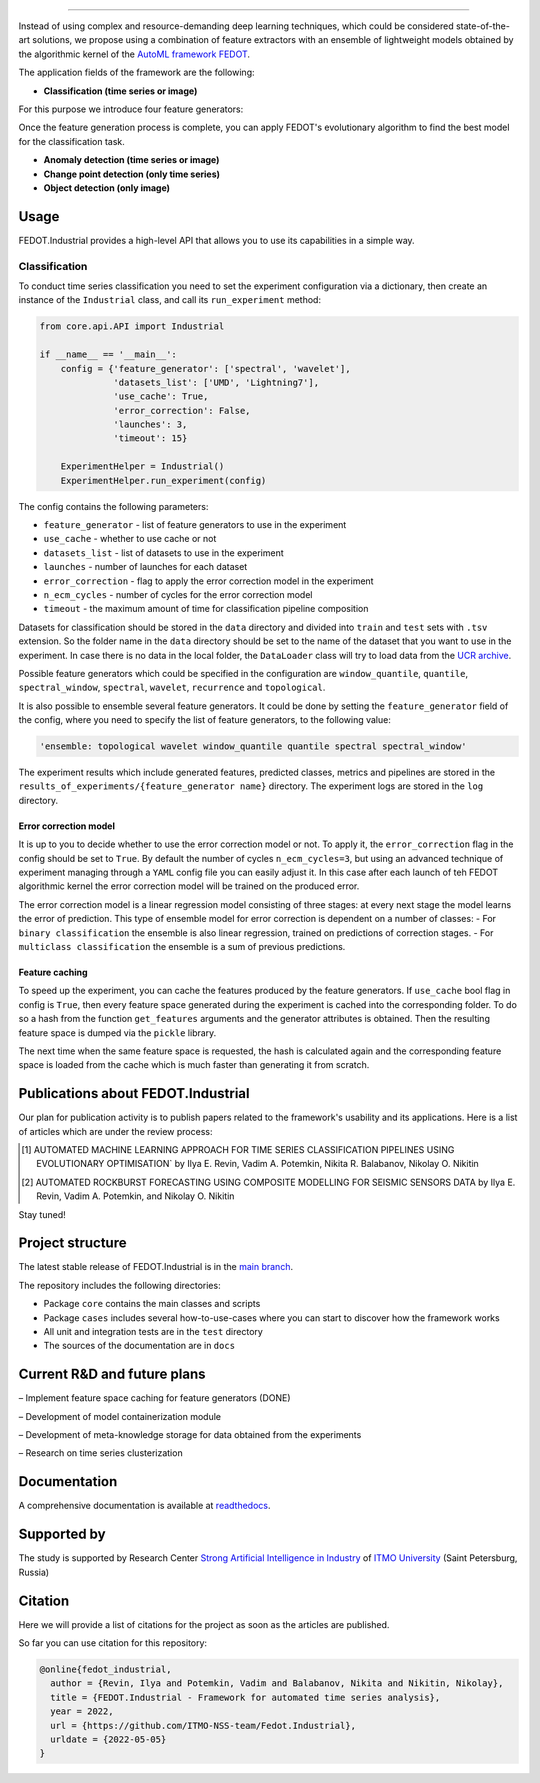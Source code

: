 .. image:: /docs/img/fedot-industrial.png
    :width: 600px
    :align: left
    :alt: Fedot Industrial logo

================================================================================

|issues|  |stars|  |python| |license| |docs| |support| |rus|

.. |issues| image:: https://img.shields.io/github/issues/ITMO-NSS-team/Fedot.Industrial?style=flat-square
            :target: https://github.com/ITMO-NSS-team/Fedot.Industrial/issues
            :alt: Issues


.. |stars| image:: https://img.shields.io/github/stars/ITMO-NSS-team/Fedot.Industrial?style=flat-square
            :target: https://github.com/ITMO-NSS-team/Fedot.Industrial/stargazers
            :alt: Stars

.. |python| image:: https://img.shields.io/badge/python-3.8-44cc12?style=flat-square&logo=python
            :target: https://www.python.org/downloads/release/python-380/
            :alt: Python 3.8

.. |license| image:: https://img.shields.io/github/license/ITMO-NSS-team/Fedot.Industrial?style=flat-square
            :target: https://github.com/ITMO-NSS-team/Fedot.Industrial/blob/main/LICENSE.md
            :alt: License

.. |docs| image:: https://readthedocs.org/projects/ebonite/badge/?style=flat-square
            :target: https://fedotindustrial.readthedocs.io/en/latest/
            :alt: Documentation Status

.. |support| image:: https://img.shields.io/badge/Telegram-Group-blue.svg
            :target: https://t.me/fedotindustrial_support
            :alt: Support

.. |rus| image:: https://img.shields.io/badge/lang-ru-yellow.svg
            :target: /README.rst


Instead of using complex and resource-demanding deep learning techniques, which could be considered state-of-the-art
solutions, we propose using a combination of feature extractors with an ensemble of lightweight models obtained by the
algorithmic kernel of the `AutoML framework FEDOT`_.

The application fields of the framework are the following:

- **Classification (time series or image)**

For this purpose we introduce four feature
generators:

.. image:: /docs/img/all-generators.png
    :width: 700px
    :align: center
    :alt: All generators

Once the feature generation process is complete, you can apply FEDOT's evolutionary
algorithm to find the best model for the classification task.

- **Anomaly detection (time series or image)**

- **Change point detection (only time series)**

- **Object detection (only image)**


Usage
-----

FEDOT.Industrial provides a high-level API that allows you
to use its capabilities in a simple way.

Classification
______________

To conduct time series classification you need to set the experiment configuration via a dictionary,
then create an instance of the ``Industrial`` class, and call its ``run_experiment`` method:

.. code-block:: python

    from core.api.API import Industrial

    if __name__ == '__main__':
        config = {'feature_generator': ['spectral', 'wavelet'],
                  'datasets_list': ['UMD', 'Lightning7'],
                  'use_cache': True,
                  'error_correction': False,
                  'launches': 3,
                  'timeout': 15}

        ExperimentHelper = Industrial()
        ExperimentHelper.run_experiment(config)


The config contains the following parameters:

- ``feature_generator`` - list of feature generators to use in the experiment
- ``use_cache`` - whether to use cache or not
- ``datasets_list`` - list of datasets to use in the experiment
- ``launches`` - number of launches for each dataset
- ``error_correction`` - flag to apply the error correction model in the experiment
- ``n_ecm_cycles`` - number of cycles for the error correction model
- ``timeout`` - the maximum amount of time for classification pipeline composition

Datasets for classification should be stored in the ``data`` directory and
divided into ``train`` and ``test`` sets with ``.tsv`` extension. So the folder name
in the ``data`` directory should be set to the name of the dataset that you want
to use in the experiment. In case there is no data in the local folder, the ``DataLoader``
class will try to load data from the `UCR archive`_.

Possible feature generators which could be specified in the configuration are
``window_quantile``, ``quantile``, ``spectral_window``, ``spectral``,
``wavelet``, ``recurrence`` and ``topological``.

It is also possible to ensemble several feature generators.
It could be done by setting the ``feature_generator`` field of the config, where
you need to specify the list of feature generators, to the following value:

.. code-block:: python

    'ensemble: topological wavelet window_quantile quantile spectral spectral_window'

The experiment results which include generated features, predicted classes, metrics and
pipelines are stored in the ``results_of_experiments/{feature_generator name}`` directory.
The experiment logs are stored in the ``log`` directory.

Error correction model
++++++++++++++++++++++

It is up to you to decide whether to use the error correction model or not. To apply it, the ``error_correction``
flag in the config should be set to ``True``. By default the number of
cycles ``n_ecm_cycles=3``, but using an advanced technique of experiment managing through a ``YAML`` config file
you can easily adjust it.
In this case after each launch of teh FEDOT algorithmic kernel the error correction model will be trained on the
produced error.

.. image:: /docs/img/error_corr_model.png
    :width: 900px
    :align: center
    :alt: Error correction model

The error correction model is a linear regression model consisting of
three stages: at every next stage the model learns the error of
prediction. This type of ensemble model for error correction is dependent
on a number of classes:
- For ``binary classification`` the ensemble is also
linear regression, trained on predictions of correction stages.
- For ``multiclass classification`` the ensemble is a sum of previous predictions.

Feature caching
+++++++++++++++

To speed up the experiment, you can cache the features produced by the feature generators.
If ``use_cache`` bool flag in config is ``True``, then every feature space generated during the experiment is
cached into the corresponding folder. To do so a hash from the function ``get_features`` arguments and the generator attributes
is obtained. Then the resulting feature space is dumped via the ``pickle`` library.

The next time when the same feature space is requested, the hash is calculated again and the corresponding
feature space is loaded from the cache which is much faster than generating it from scratch.


Publications about FEDOT.Industrial
-----------------------------------

Our plan for publication activity is to publish papers related to the
framework's usability and its applications. Here is a list of articles which are
under the review process:

.. [1] AUTOMATED MACHINE LEARNING APPROACH FOR TIME SERIES
       CLASSIFICATION PIPELINES USING EVOLUTIONARY OPTIMISATION` by Ilya E. Revin,
       Vadim A. Potemkin, Nikita R. Balabanov, Nikolay O. Nikitin

.. [2] AUTOMATED ROCKBURST FORECASTING USING COMPOSITE MODELLING FOR SEISMIC SENSORS DATA
       by Ilya E. Revin, Vadim A. Potemkin, and Nikolay O. Nikitin

Stay tuned!

Project structure
-----------------

The latest stable release of FEDOT.Industrial is in the `main
branch`_.

The repository includes the following directories:

- Package ``core`` contains the main classes and scripts
- Package ``cases`` includes several how-to-use-cases where you can start to discover how the framework works
- All unit and integration tests are in the ``test`` directory
- The sources of the documentation are in ``docs``

Current R&D and future plans
----------------------------

– Implement feature space caching for feature generators (DONE)

– Development of model containerization module

– Development of meta-knowledge storage for data obtained from the experiments

– Research on time series clusterization

Documentation
-------------

A comprehensive documentation is available at readthedocs_.

Supported by
------------

The study is supported by Research Center
`Strong Artificial Intelligence in Industry`_
of `ITMO University`_ (Saint Petersburg, Russia)

Citation
--------

Here we will provide a list of citations for the project as soon as the articles
are published.

So far you can use citation for this repository:

.. code-block:: bibtex

    @online{fedot_industrial,
      author = {Revin, Ilya and Potemkin, Vadim and Balabanov, Nikita and Nikitin, Nikolay},
      title = {FEDOT.Industrial - Framework for automated time series analysis},
      year = 2022,
      url = {https://github.com/ITMO-NSS-team/Fedot.Industrial},
      urldate = {2022-05-05}
    }


.. _AutoML framework FEDOT: https://github.com/aimclub/FEDOT
.. _UCR archive: https://www.cs.ucr.edu/~eamonn/time_series_data/
.. _main branch: https://github.com/ITMO-NSS-team/Fedot.Industrial
.. _Strong Artificial Intelligence in Industry: https://sai.itmo.ru/
.. _ITMO University: https://itmo.ru
.. _readthedocs: https://fedotindustrial.readthedocs.io/en/latest/
